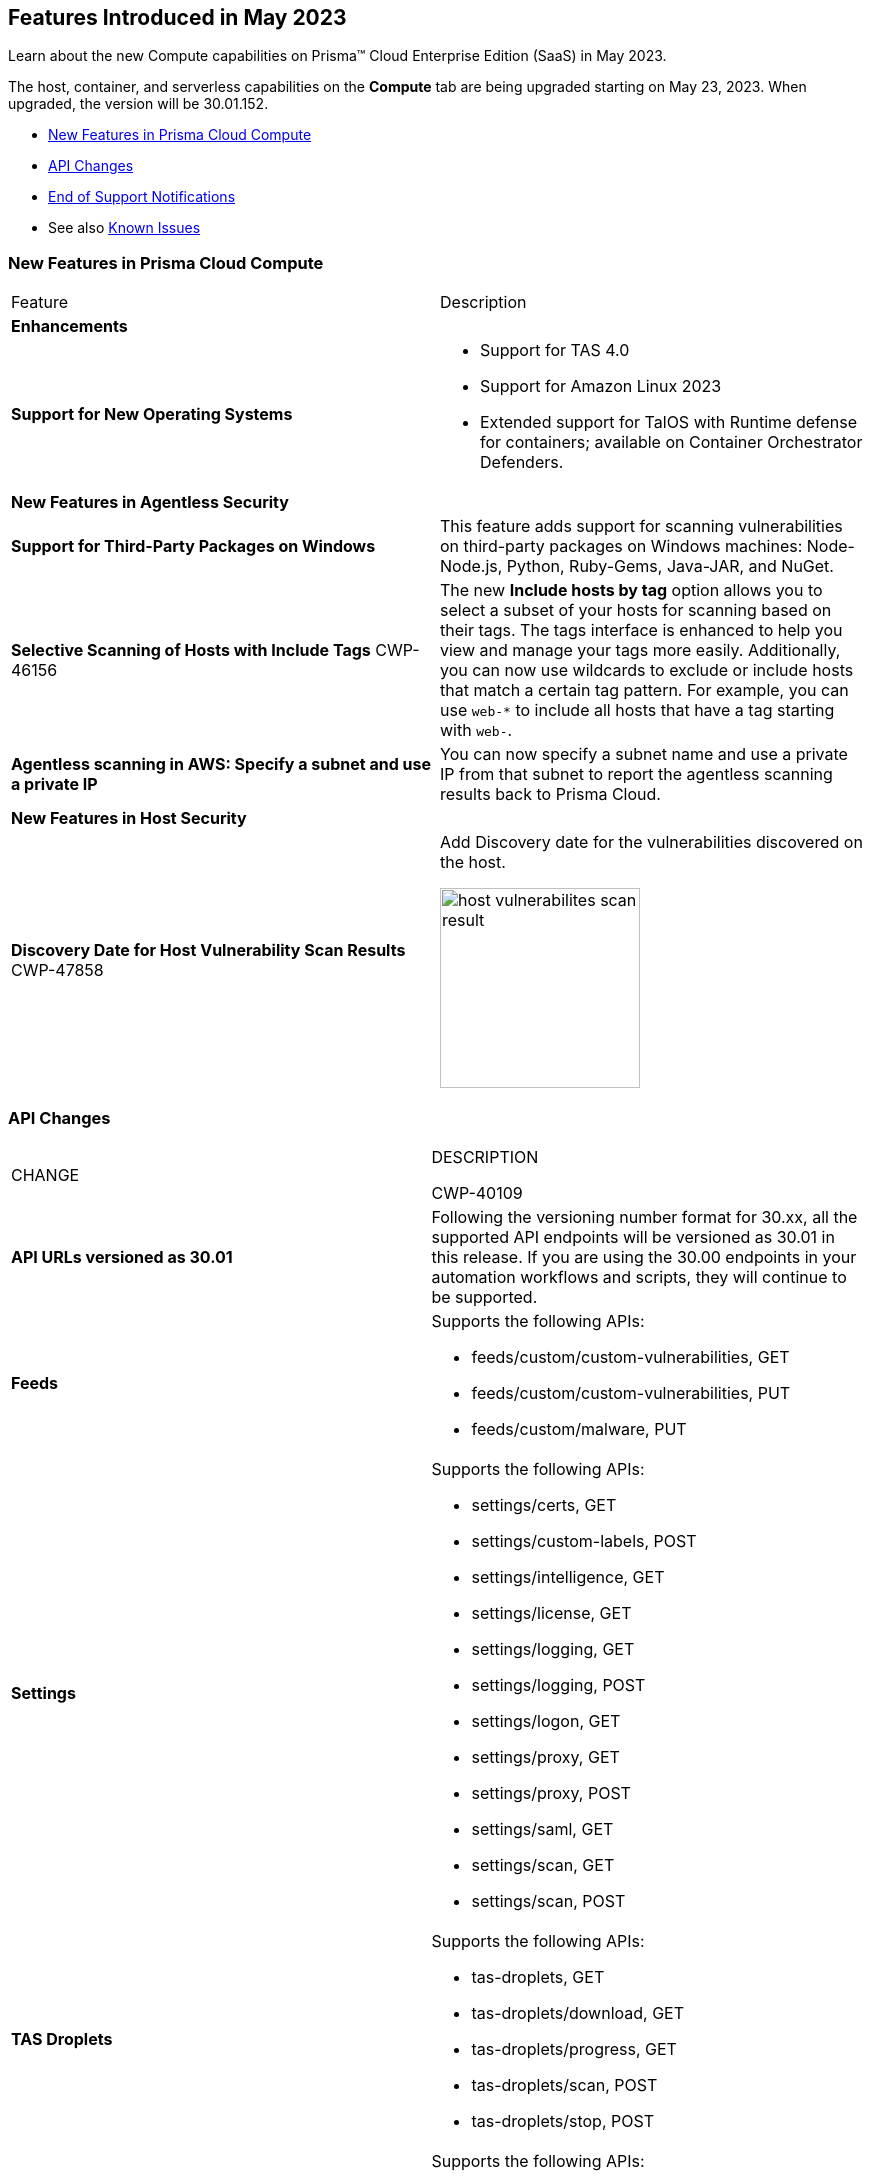 [#id-may2023]
== Features Introduced in May 2023

Learn about the new Compute capabilities on Prisma™ Cloud Enterprise Edition (SaaS) in May 2023.

The host, container, and serverless capabilities on the *Compute* tab are being upgraded starting on May 23, 2023. When upgraded, the version will be 30.01.152.

//TBD: This release includes fixes, and there are no new features in this release.

* xref:#new-features-prisma-cloud-compute[New Features in Prisma Cloud Compute]
* xref:#api-changes[API Changes]
//* xref:#id-backward-compatibility[Backward Compatibility for New Features]
* xref:#end-of-support[End of Support Notifications]
* See also xref:../../../known-issues/known-issues-on-pc.adoc[Known Issues]

[#new-features-prisma-cloud-compute]
=== New Features in Prisma Cloud Compute

[cols="50%a,50%a"]
|===
|Feature
|Description

[#enhancements]
2+|*Enhancements*

|*Support for New Operating Systems*
|
//CWP-47343
* Support for TAS 4.0
//CWP-41984 
* Support for Amazon Linux 2023
//CWP-43018
* Extended support for TalOS with Runtime defense for containers; available on Container Orchestrator Defenders.

2+|*New Features in Agentless Security*

|*Support for Third-Party Packages on Windows*
//CWP-46134	
|This feature adds support for scanning vulnerabilities on third-party packages on Windows machines: Node-Node.js, Python, Ruby-Gems, Java-JAR, and NuGet.

//CWP-46156
|*Selective Scanning of Hosts with Include Tags*
+++<draft-comment>CWP-46156</draft-comment>+++
|The new *Include hosts by tag* option allows you to select a subset of your hosts for scanning based on their tags. The tags interface is enhanced to help you view and manage your tags more easily.
Additionally, you can now use wildcards to exclude or include hosts that match a certain tag pattern. For example, you can use `web-*` to include all hosts that have a tag starting with `web-`.

//CWP-47549
|*Agentless scanning in AWS: Specify a subnet and use a private IP*
|You can now specify a subnet name and use a private IP from that subnet to report the agentless scanning results back to Prisma Cloud.

2+|*New Features in Host Security*

|*Discovery Date for Host Vulnerability Scan Results*
+++<draft-comment>CWP-47858</draft-comment>+++
|Add Discovery date for the vulnerabilities discovered on the host.

image::host-vulnerabilites-scan-result.png[width=200]

|===

[#api-changes]
=== API Changes
[cols="49%a,51%a"]
|===
|CHANGE
|DESCRIPTION

+++<draft-comment>CWP-40109</draft-comment>+++
|*API URLs versioned as 30.01*
|Following the versioning number format for 30.xx, all the supported API endpoints will be versioned as 30.01 in this release. If you are using the 30.00 endpoints in your automation workflows and scripts, they will continue to be supported.

|*Feeds*
|Supports the following APIs:

* feeds/custom/custom-vulnerabilities, GET
* feeds/custom/custom-vulnerabilities, PUT
* feeds/custom/malware, PUT

|*Settings*
|Supports the following APIs:

* settings/certs, GET
* settings/custom-labels, POST
* settings/intelligence, GET
* settings/license, GET
* settings/logging, GET
* settings/logging, POST
* settings/logon, GET
* settings/proxy, GET
* settings/proxy, POST
* settings/saml, GET
* settings/scan, GET
* settings/scan, POST

|*TAS Droplets*
|Supports the following APIs:

* tas-droplets, GET
* tas-droplets/download, GET
* tas-droplets/progress, GET
* tas-droplets/scan, POST
* tas-droplets/stop, POST

|*Trust Data*
|Supports the following APIs:

* trust/data, GET
* trust/data, PUT

|===

[#end-of-support]
=== End of Support Notifications

[cols="50%a,50%a"]
|===
2+|Notices

|*TLS Cipher Support Update*
|Ends the support for the following TLS ciphers for WAAS: 

* TLS_RSA_WITH_AES_128_GCM_SHA256
* TLS_RSA_WITH_AES_256_GCM_SHA384
* TLS_RSA_WITH_AES_128_CBC_SHA 
* TLS_RSA_WITH_AES_256_CBC_SHA

|*AWS Announcement for Phase 1 Deprecation of.NET Core 3.1*
//CWP-48360
| AWS Lambda runtimes entered .NET Core 3.1 into phase 1 of deprecation on April 3 2023, and Prisma Cloud has updated the supported AWS Lambda runtimes in the https://docs.paloaltonetworks.com/prisma/prisma-cloud/30/prisma-cloud-compute-edition-admin/install/system_requirements[system requirements].

See the https://docs.aws.amazon.com/lambda/latest/dg/lambda-runtimes.html[AWS Lamba runtimes documentation] for more details.

|===
